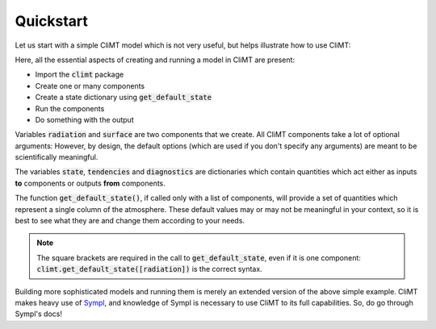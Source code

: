 .. highlight:: python

===========
Quickstart
===========

Let us start with a simple CliMT model which is not very useful,
but helps illustrate how to use CliMT:

.. ipython:: python

   import climt

   # Create some components
   radiation = climt.GrayLongwaveRadiation()

   surface = climt.SlabSurface()

   # Get a state dictionary filled with required quantities
   # for the components to run
   state = climt.get_default_state([radiation, surface])

   # Run components
   tendencies, diagnostics = radiation(state)

   # See output
   tendencies.keys()
   tendencies['air_temperature']

Here, all the essential aspects of creating and running a model
in CliMT are present:

* Import the :code:`climt` package

* Create one or many components

* Create a state dictionary using :code:`get_default_state`

* Run the components

* Do something with the output

Variables :code:`radiation` and :code:`surface` are two components that we
create. All CliMT components take a lot of optional arguments: However, by
design, the default options (which are used if you don't specify any arguments)
are meant to be scientifically meaningful.

The variables :code:`state`, :code:`tendencies` and
:code:`diagnostics` are dictionaries which contain quantities
which act either as inputs **to** components or outputs **from** components.

The function :code:`get_default_state()`, if called only with a list of components,
will provide a set of quantities which represent
a single column of the atmosphere. These default values may or may not be
meaningful in your context, so it is best to see what they are and change them
according to your needs.

.. note::
    The square brackets are required in the call to :code:`get_default_state`, even
    if it is one component: :code:`climt.get_default_state([radiation])` is the
    correct syntax.

Building more sophisticated models and running them is merely an extended version
of the above simple example. CliMT makes heavy use of `Sympl`_, and knowledge of
Sympl is necessary to use CliMT to its full capabilities. So, do go through Sympl's
docs!

.. _Sympl: http://sympl.readthedocs.io
